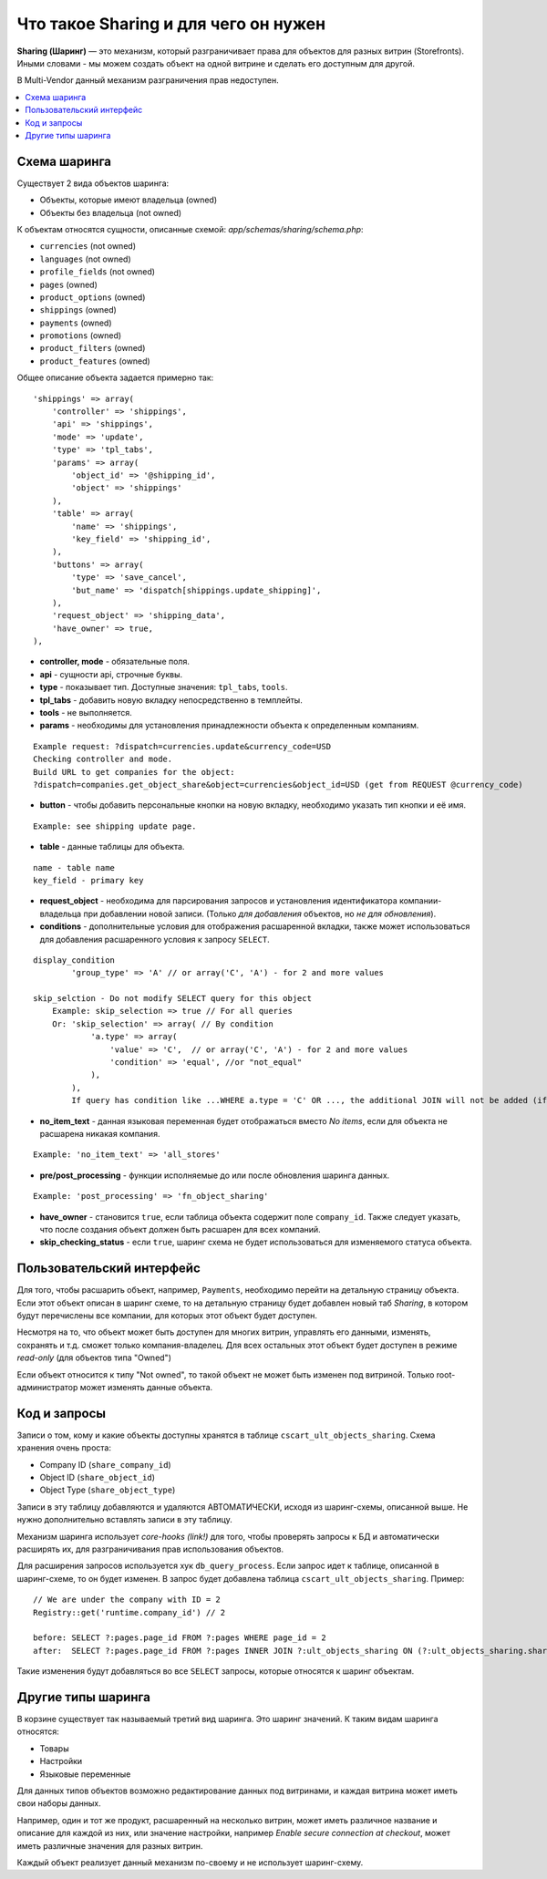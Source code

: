**************************************
Что такое Sharing и для чего он нужен
**************************************

**Sharing (Шаринг)** — это механизм, который разграничивает права для объектов для разных витрин (Storefronts). Иными словами - мы можем создать объект на одной витрине и сделать его доступным для другой.

В Multi-Vendor данный механизм разграничения прав недоступен.

.. contents::
   :backlinks: none
   :local:

==============
Схема шаринга
==============

Существует 2 вида объектов шаринга:

* Объекты, которые имеют владельца (owned)
* Объекты без владельца (not owned)

К объектам относятся сущности, описанные схемой: *app/schemas/sharing/schema.php*:

* ``currencies`` (not owned)
* ``languages`` (not owned)
* ``profile_fields`` (not owned)
* ``pages`` (owned)
* ``product_options`` (owned)
* ``shippings`` (owned)
* ``payments`` (owned)
* ``promotions`` (owned)
* ``product_filters`` (owned)
* ``product_features`` (owned)

Общее описание объекта задается примерно так::

  'shippings' => array(
      'controller' => 'shippings',
      'api' => 'shippings',
      'mode' => 'update',
      'type' => 'tpl_tabs',
      'params' => array(
          'object_id' => '@shipping_id',
          'object' => 'shippings'
      ),
      'table' => array(
          'name' => 'shippings',
          'key_field' => 'shipping_id',
      ),
      'buttons' => array(
          'type' => 'save_cancel',
          'but_name' => 'dispatch[shippings.update_shipping]',
      ),
      'request_object' => 'shipping_data',
      'have_owner' => true,
  ),

* **controller, mode** - обязательные поля.
* **api** - сущности api, строчные буквы.
* **type** - показывает тип. Доступные значения: ``tpl_tabs``, ``tools``.
* **tpl_tabs** - добавить новую вкладку непосредственно в темплейты.
* **tools** - не выполняется.

* **params** - необходимы для установления принадлежности объекта к определенным компаниям.

::

  Example request: ?dispatch=currencies.update&currency_code=USD  
  Checking controller and mode.  
  Build URL to get companies for the object:  
  ?dispatch=companies.get_object_share&object=currencies&object_id=USD (get from REQUEST @currency_code)  

* **button** - чтобы добавить персональные кнопки на новую вкладку, необходимо указать тип кнопки и её имя.

::

  Example: see shipping update page.

* **table** - данные таблицы для объекта.

::

  name - table name
  key_field - primary key

* **request_object** - необходима для парсирования запросов и установления идентификатора компании-владельца при добавлении новой записи. (Только *для добавления* объектов, но *не для обновления*).

* **conditions** - дополнительные условия для отображения расшаренной вкладки, также может использоваться для добавления расшаренного условия к запросу ``SELECT``.

::

      display_condition
              'group_type' => 'A' // or array('C', 'A') - for 2 and more values

      skip_selction - Do not modify SELECT query for this object
          Example: skip_selection => true // For all queries
          Or: 'skip_selection' => array( // By condition
                  'a.type' => array(
                      'value' => 'C',  // or array('C', 'A') - for 2 and more values
                      'condition' => 'equal', //or "not_equal"
                  ),
              ),
              If query has condition like ...WHERE a.type = 'C' OR ..., the additional JOIN will not be added (if any condition will be found, JOIN will not be added)

* **no_item_text** - данная языковая переменная будет отображаться вместо *No items*, если для объекта не расшарена никакая компания.

::

  Example: 'no_item_text' => 'all_stores'

* **pre/post_processing** - функции исполняемые до или после обновления шаринга данных.

::

  Example: 'post_processing' => 'fn_object_sharing'

* **have_owner** - становится ``true``, если таблица объекта содержит поле ``company_id``. Также следует указать, что после создания объект должен быть расшарен для всех компаний.

* **skip_checking_status** - если ``true``, шаринг схема не будет использоваться для изменяемого статуса объекта.

===========================
Пользовательский интерфейс
===========================

Для того, чтобы расшарить объект, например, ``Payments``, необходимо перейти на детальную страницу объекта. Если этот объект описан в шаринг схеме, то на детальную страницу будет добавлен новый таб *Sharing*, в котором будут перечислены все компании, для которых этот объект будет доступен.

.. image:: img/sharing_tab.png
    :align: center
    :alt: New banner

Несмотря на то, что объект может быть доступен для многих витрин, управлять его данными, изменять, сохранять и т.д. сможет только компания-владелец. Для всех остальных этот объект будет доступен в режиме *read-only* (для объектов типа "Owned")

Если объект относится к типу "Not owned", то такой объект не может быть изменен под витриной. Только root-администратор может изменять данные объекта.

==============
Код и запросы
==============

Записи о том, кому и какие объекты доступны хранятся в таблице ``cscart_ult_objects_sharing``. Схема хранения очень проста:

* Company ID (``share_company_id``)
* Object ID (``share_object_id``)
* Object Type (``share_object_type``)

Записи в эту таблицу добавляются и удаляются АВТОМАТИЧЕСКИ, исходя из шаринг-схемы, описанной выше. Не нужно дополнительно вставлять записи в эту таблицу.

Механизм шаринга использует *core-hooks (link!)* для того, чтобы проверять запросы к БД и автоматически расширять их, для разграничивания прав использования объектов.

Для расширения запросов используется хук ``db_query_process``. Если запрос идет к таблице, описанной в шаринг-схеме, то он будет изменен. В запрос будет добавлена таблица ``cscart_ult_objects_sharing``. 
Пример::

  // We are under the company with ID = 2
  Registry::get('runtime.company_id') // 2

  before: SELECT ?:pages.page_id FROM ?:pages WHERE page_id = 2
  after:  SELECT ?:pages.page_id FROM ?:pages INNER JOIN ?:ult_objects_sharing ON (?:ult_objects_sharing.share_object_id = ?:pages.page_id AND ?:ult_objects_sharing.share_company_id = ?:pages.company_id) WHERE page_id = 2

Такие изменения будут добавляться во все ``SELECT`` запросы, которые относятся к шаринг объектам.

====================
Другие типы шаринга
====================

В корзине существует так называемый третий вид шаринга. Это шаринг значений. К таким видам шаринга относятся:

* Товары
* Настройки
* Языковые переменные

Для данных типов объектов возможно редактирование данных под витринами, и каждая витрина может иметь свои наборы данных.

Например, один и тот же продукт, расшаренный на несколько витрин, может иметь различное название и описание для каждой из них, или значение настройки, например *Enable secure connection at checkout*, может иметь различные значения для разных витрин.

Каждый объект реализует данный механизм по-своему и не использует шаринг-схему.
